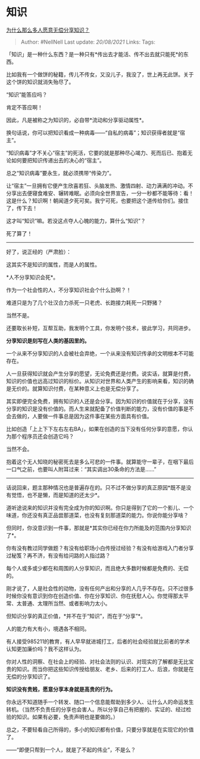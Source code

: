 * 知识
  :PROPERTIES:
  :CUSTOM_ID: 知识
  :END:

[[https://www.zhihu.com/question/22624255/answer/1726492576][为什么那么多人愿意无偿分享知识？]]

#+BEGIN_QUOTE
  Author: #NellNell Last update: /20/08/2021/ Links: Tags:
#+END_QUOTE

「知识」是一种什么东西？是一种只有*传出去才能活、传不出去就只能死*的东西。

比如我有一个做饼的秘籍，传儿不传女，又没儿子，我没了，世上再无此饼。关于这个饼的知识就消失殆尽了。

“知识”能答应吗？

肯定不答应啊！

因此，凡是被称之为知识的，必自带*流动和分享驱动属性*。

换句话说，你可以把知识看成一种病毒------“自私的病毒”；知识获得者就是“宿主”。

“知识病毒”才不关心“宿主”的死活，它要的就是那种尽心竭力、死而后已、抱着无论如何要把知识传递出去的决心的“宿主”。

总之“知识病毒”要永生，就必须携带“传染力”。

让“宿主”一旦拥有它便产生欣喜若狂、头脑发热、激情四射、动力满满的冲动。不分享出去便寝食难安、辗转难眠。必须向全世界宣告，一分一秒都不能等待：看！这是什么？知识啊！朝闻道夕死可矣。我宁可死，也要把这个道传给你们。接住了，传下去！

这才叫“知识”嘛。若没这点夺人心魄的能力，算什么“知识”？

死了算了！

--------------

好了，说正经的（严肃脸）：

这其实不是知识的属性，而是人的属性。

*人不分享知识会死*。

作为一个社会性的人，不分享知识社会个什么劲啊？！

难道只是为了几个壮汉合力杀死一只老虎、长跑接力耗死一只野猪？

当然不是。

还要取长补短，互帮互助，我发明个工具，你发明个技术，彼此学习，共同进步。

*分享知识是刻写在人类的基因里的。*

一个从来不分享知识的人会被社会弃绝，一个从来没有知识传承的文明根本不可能存在。

人一旦获得知识就会产生分享的愿望，无论免费还是付费。说实话，就算是付费，知识的价值也远高过知识的标价。从知识对世界和人类产生的影响来看，知识的确是无价的。就算知识付费，在某种意义上也是无偿分享了。

其实即便完全免费，拥有知识的人还是会分享。因为知识的价值就在于分享，没有分享的知识是没有价值的。而人生来就配备了价值判断的能力，没有价值的事是不会去做的，人要做一件事总是因为这件事在某些方面具有价值。

比如创造「上上下下左右左右BA」，如果在创造的当下没有任何分享的意愿，你认为那个程序员还会创造它吗？

当然不会。

抱着这个无人知晓的秘密死去是多么可悲的一件事。就算能守一辈子，在咽下最后一口气之前，也要叫人附耳过来：“其实调出30条命的方法是......”

--------------

话说回来，题主那种情况也是普遍存在的。只不过不做分享的真正原因*既不是没有觉悟，也不是懒，而是知道的还太少*。

道听途说来的知识并没有完全成为你的知识啊。你只是得到了它的一个影儿、一个味道，你还没有真正品尝那道菜，也没有复刻那道菜的能力。你说你能分享啥？

但同时，你没意识到一件事，那就是*其实你已经在你力所能及的范围内分享知识了*。

你有没有教过同学做题？有没有给职场小白传授过经验？有没有给游戏入门者分享过秘笈？再不济，有没有给问路的人指过路？

每个人或多或少都在和周围的人分享知识，而且绝大多数时候都是免费的、无偿的。

刚才说了，人是社会性的动物，没有任何产出和分享的人几乎不存在。只不过很多时候你没有意识到你在创造价值、你在分享知识、你在抚慰人心。你觉得那太平常、太普通、太理所当然、或者影响力太小。

但知识分享的真正价值，*并不在于“知识”，而在于“分享”*。

人的能力有大有小，境遇各不相同。

有人接受985211的教育，有人早早就进城打工，后者的社会经验就比前者的学术认知更加廉价吗？我不这样认为。

你对人性的洞察、在社会上的经验、对社会法则的认识、对现实的了解都是无比宝贵的知识。而当你把这些知识传授给朋友、老乡、后来的打工人、后浪，你就是在无偿的分享知识了。

*知识没有贵贱，愿意分享本身就是高贵的行为。*

你永远不知道随手一个转发、随口一个信息能帮助到多少人、让什么人的命运发生转机。（当然不负责任的分享也会害人。所以分享自己有把握的、实证的、经过检验的知识。如果有必要，免责声明也是要做的。）

总之，不要轻看自己所得的，多小的知识都有价值，只要分享就是在实现它的价值了。

------“即便只帮到一个人，就是了不起的伟业”，不是么？
